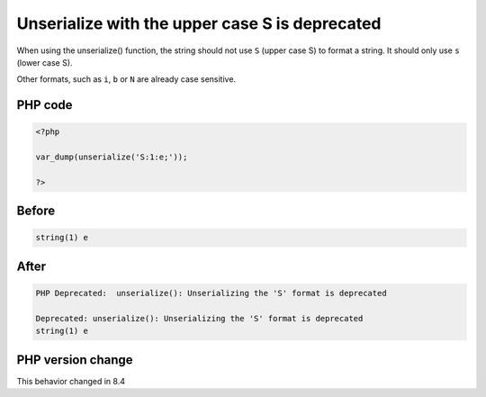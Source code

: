 .. _`unserialize-with-the-upper-case-s-is-deprecated`:

Unserialize with the upper case S is deprecated
===============================================
.. meta::
	:description:
		Unserialize with the upper case S is deprecated: When using the unserialize() function, the string should not use ``S`` (upper case S) to format a string.
	:twitter:card: summary_large_image
	:twitter:site: @exakat
	:twitter:title: Unserialize with the upper case S is deprecated
	:twitter:description: Unserialize with the upper case S is deprecated: When using the unserialize() function, the string should not use ``S`` (upper case S) to format a string
	:twitter:creator: @exakat
	:twitter:image:src: https://php-changed-behaviors.readthedocs.io/en/latest/_static/logo.png
	:og:image: https://php-changed-behaviors.readthedocs.io/en/latest/_static/logo.png
	:og:title: Unserialize with the upper case S is deprecated
	:og:type: article
	:og:description: When using the unserialize() function, the string should not use ``S`` (upper case S) to format a string
	:og:url: https://php-tips.readthedocs.io/en/latest/tips/unserialize_S.html
	:og:locale: en

When using the unserialize() function, the string should not use ``S`` (upper case S) to format a string. It should only use ``s`` (lower case S).



Other formats, such as ``i``, ``b`` or ``N`` are already case sensitive.

PHP code
________
.. code-block:: php

   <?php
   
   var_dump(unserialize('S:1:e;'));
   
   ?>

Before
______
.. code-block:: output

   string(1) e
   

After
______
.. code-block:: output

   PHP Deprecated:  unserialize(): Unserializing the 'S' format is deprecated
   
   Deprecated: unserialize(): Unserializing the 'S' format is deprecated
   string(1) e
   


PHP version change
__________________
This behavior changed in 8.4



